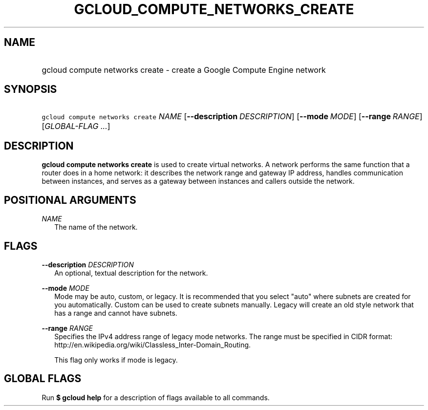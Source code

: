 
.TH "GCLOUD_COMPUTE_NETWORKS_CREATE" 1



.SH "NAME"
.HP
gcloud compute networks create \- create a Google Compute Engine network



.SH "SYNOPSIS"
.HP
\f5gcloud compute networks create\fR \fINAME\fR [\fB\-\-description\fR\ \fIDESCRIPTION\fR] [\fB\-\-mode\fR\ \fIMODE\fR] [\fB\-\-range\fR\ \fIRANGE\fR] [\fIGLOBAL\-FLAG\ ...\fR]


.SH "DESCRIPTION"

\fBgcloud compute networks create\fR is used to create virtual networks. A
network performs the same function that a router does in a home network: it
describes the network range and gateway IP address, handles communication
between instances, and serves as a gateway between instances and callers outside
the network.



.SH "POSITIONAL ARGUMENTS"

\fINAME\fR
.RS 2m
The name of the network.


.RE

.SH "FLAGS"

\fB\-\-description\fR \fIDESCRIPTION\fR
.RS 2m
An optional, textual description for the network.

.RE
\fB\-\-mode\fR \fIMODE\fR
.RS 2m
Mode may be auto, custom, or legacy. It is recommended that you select "auto"
where subnets are created for you automatically. Custom can be used to create
subnets manually. Legacy will create an old style network that has a range and
cannot have subnets.

.RE
\fB\-\-range\fR \fIRANGE\fR
.RS 2m
Specifies the IPv4 address range of legacy mode networks. The range must be
specified in CIDR format:
http://en.wikipedia.org/wiki/Classless_Inter\-Domain_Routing.

This flag only works if mode is legacy.


.RE

.SH "GLOBAL FLAGS"

Run \fB$ gcloud help\fR for a description of flags available to all commands.
